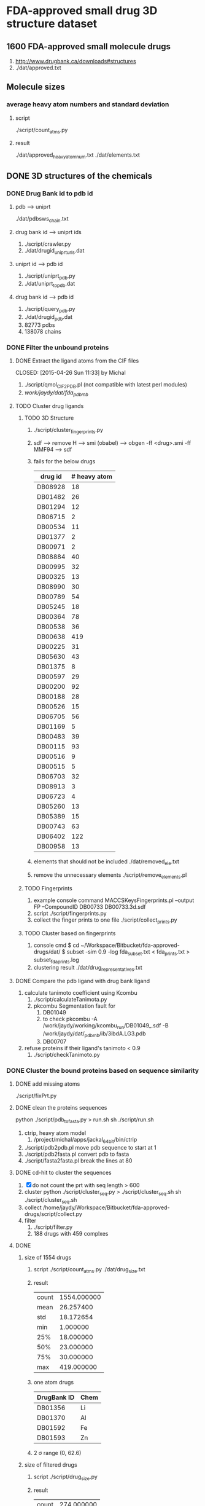 * FDA-approved small drug 3D structure dataset

** 1600 FDA-approved small molecule drugs
1. http://www.drugbank.ca/downloads#structures
2. ./dat/approved.txt

** Molecule sizes
*** average heavy atom numbers and standard deviation
**** script
./script/count_atms.py
**** result
./dat/approved_heavy_atom_num.txt
./dat/elements.txt

** DONE 3D structures of the chemicals

*** DONE Drug Bank id to pdb id
CLOSED: [2015-04-22 Wed 12:06]
**** pdb --> uniprt
./dat/pdbsws_chain.txt
**** drug bank id --> uniprt ids
1. ./script/crawler.py
2. ./dat/drugid_uniprturls.dat
**** uniprt id --> pdb id
1. ./script/uniprt_pdb.py
2. ./dat/uniprt_to_pdb.dat
**** drug bank id --> pdb id
1. ./script/query_pdb.py
2. ./dat/drugid_pdb.dat
3. 82773 pdbs
4. 138078 chains

*** DONE Filter the unbound proteins

**** DONE Extract the ligand atoms from the CIF files
CLOSED: [2015-04-26 Sun 11:33] by Michal
1. ./script/qmol_CIF2PDB.pl (not compatible with latest perl modules)
2. /work/jaydy/dat/fda_pdb_mb/

**** TODO Cluster drug ligands
***** TODO 3D Structure
1. ./script/cluster_fingerprints.py
2. sdf --> remove H --> smi (obabel) -->
   obgen -ff <drug>.smi -ff MMF94 --> sdf
3. fails for the below drugs
   | drug id | # heavy atom |
   |---------+--------------|
   | DB08928 |           18 |
   | DB01482 |           26 |
   | DB01294 |           12 |
   | DB06715 |            2 |
   | DB00534 |           11 |
   | DB01377 |            2 |
   | DB00971 |            2 |
   | DB08884 |           40 |
   | DB00995 |           32 |
   | DB00325 |           13 |
   | DB08990 |           30 |
   | DB00789 |           54 |
   | DB05245 |           18 |
   | DB00364 |           78 |
   | DB00538 |           36 |
   | DB00638 |          419 |
   | DB00225 |           31 |
   | DB05630 |           43 |
   | DB01375 |            8 |
   | DB00597 |           29 |
   | DB00200 |           92 |
   | DB00188 |           28 |
   | DB00526 |           15 |
   | DB06705 |           56 |
   | DB01169 |            5 |
   | DB00483 |           39 |
   | DB00115 |           93 |
   | DB00516 |            9 |
   | DB00515 |            5 |
   | DB06703 |           32 |
   | DB08913 |            3 |
   | DB06723 |            4 |
   | DB05260 |           13 |
   | DB05389 |           15 |
   | DB00743 |           63 |
   | DB06402 |          122 |
   | DB00958 |           13 |
4. elements that should not be included
   ./dat/removed_ele.txt
5. remove the unnecessary elements
   ./script/remove_elements.pl
   
   
***** TODO Fingerprints
1. example console command
   MACCSKeysFingerprints.pl --output FP --CompoundID DB00733 DB00733.3d.sdf
2. script
   ./script/fingerprints.py
3. collect the finger prints to one file
   ./script/collect_prints.py
   
***** TODO Cluster based on fingerprints
1. console cmd
   $ cd ~/Workspace/Bitbucket/fda-approved-drugs/dat/
   $ subset -sim 0.9 -log fda_subset.txt < fda_prints.txt > subset_fda_prints.log
2. clustering result
   ./dat/drug_representatives.txt


**** DONE Compare the pdb ligand with drug bank ligand
CLOSED: [2015-04-26 Sun 21:55]
1. calculate tanimoto coefficient using Kcombu
   1. ./script/calculateTanimota.py
   2. pkcombu Segmentation fault for
      1. DB01049
      2. to check
         pkcombu -A /work/jaydy/working/kcombu_run/DB01049_.sdf -B /work/jaydy/dat/_pdb_mb/ib/3ibdA.LG3.pdb
      3. DB00707
2. refuse proteins if their ligand's tanimoto < 0.9
   1. ./script/checkTanimoto.py

*** DONE Cluster the bound proteins based on sequence similarity
CLOSED: [2015-04-27 Mon 17:19]

**** DONE add missing atoms
CLOSED: [2015-04-27 Mon 17:17]
./script/fixPrt.py

**** DONE clean the proteins sequences
CLOSED: [2015-04-27 Mon 11:24]
python ./script/pdb_to_fasta.py > run.sh
sh ./script/run.sh
1. ctrip, heavy atom model
   1. /project/michal/apps/jackal_64bit/bin/ctrip
2. ./script/pdb2pdb.pl
   move pdb sequence to start at 1
3. ./script/pdb2fasta.pl
   convert pdb to fasta
4. ./script/fasta2fasta.pl
   break the lines at 80
**** DONE cd-hit to cluster the sequences
CLOSED: [2015-04-30 Thu 11:40]
1. [X] do not count the prt with seq length > 600
2. cluster
   python ./script/cluster_seq.py > ./script/cluster_seq.sh
   sh ./script/cluster_seq.sh
3. collect
   /home/jaydy/Workspace/Bitbucket/fda-approved-drugs/script/collect.py
4. filter
   1. ./script/filter.py
   2. 188 drugs with 459 complxes
   

**** DONE
1. size of 1554 drugs
   1. script
      ./script/count_atms.py
      ./dat/drug_size.txt
   2. result
      | count | 1554.000000 |
      | mean  |   26.257400 |
      | std   |   18.172654 |
      | min   |    1.000000 |
      | 25%   |   18.000000 |
      | 50%   |   23.000000 |
      | 75%   |   30.000000 |
      | max   |  419.000000 |
   3. one atom drugs
      | DrugBank ID | Chem |
      |-------------+------|
      | DB01356     | Li   |
      | DB01370     | Al   |
      | DB01592     | Fe   |
      | DB01593     | Zn   |
   4. 2 \sigma range
      (0, 62.6)
2. size of filtered drugs
   1. script
      ./script/drug_size.py
   2. result
      | count | 274.000000 |
      | mean  |  24.828467 |
      | std   |  12.933323 |
      | min   |   6.000000 |
      | 25%   |  17.000000 |
      | 50%   |  23.000000 |
      | 75%   |  29.000000 |
      | max   |  93.000000 |
   3. within the 2 \sigma range
      | count | 268.000000 |
      | mean  |  23.559701 |
      | std   |   9.721601 |
      | min   |   6.000000 |
      | 25%   |  17.000000 |
      | 50%   |  22.000000 |
      | 75%   |  29.000000 |
      | max   |  57.000000 |
   4. dat
      ./dat/representative_drugs.csv
   5. human inspection
      1. prepare the datas for rasmol
         ./script/inspect_dat.py


**** TODO
transform the format uisng OpenBabel
1. Ligands
   pdb ---> sdf
2. Proteins
   pdb ---> pdb
